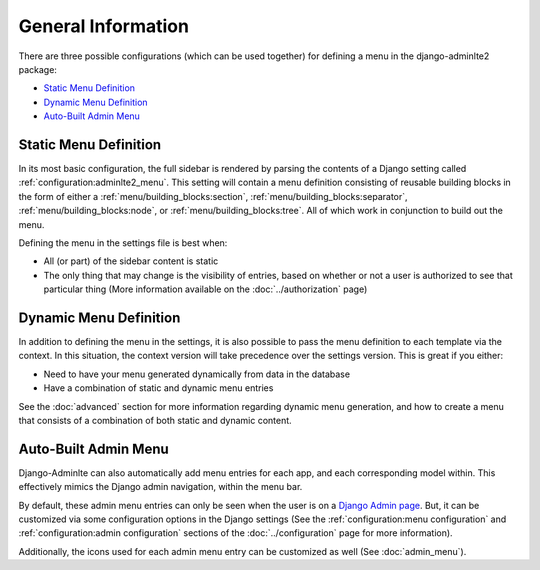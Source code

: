 General Information
*******************


There are three possible configurations (which can be used together) for
defining a menu in the django-adminlte2 package:

* `Static Menu Definition`_
* `Dynamic Menu Definition`_
* `Auto-Built Admin Menu`_


Static Menu Definition
======================

In its most basic configuration, the full sidebar is rendered by parsing the
contents of a Django setting called :ref:`configuration:adminlte2_menu`.
This setting will contain a menu definition consisting of reusable building
blocks in the form of either a
:ref:`menu/building_blocks:section`, :ref:`menu/building_blocks:separator`,
:ref:`menu/building_blocks:node`, or :ref:`menu/building_blocks:tree`.
All of which work in conjunction to build out the menu.

Defining the menu in the settings file is best when:

* All (or part) of the sidebar content is static
* The only thing that may change is the visibility of entries, based on
  whether or not a user is authorized to see that particular thing
  (More information available on the :doc:`../authorization` page)


Dynamic Menu Definition
=======================

In addition to defining the menu in the settings, it is also possible to pass
the menu definition to each template via the context. In this situation, the
context version will take precedence over the settings version.
This is great if you either:

* Need to have your menu generated dynamically from data in the database
* Have a combination of static and dynamic menu entries

See the :doc:`advanced` section for more information regarding dynamic
menu generation, and how to create a menu that consists of a combination of both
static and dynamic content.


Auto-Built Admin Menu
=====================

Django-Adminlte can also automatically add menu entries for each app, and each
corresponding model within. This effectively mimics the Django admin navigation,
within the menu bar.

By default, these admin menu entries can only be seen when the user is on a
`Django Admin page <https://docs.djangoproject.com/en/dev/ref/contrib/admin/>`_.
But, it can be customized via some configuration options in the Django settings
(See the :ref:`configuration:menu configuration` and
:ref:`configuration:admin configuration` sections of
the :doc:`../configuration` page for more information).


Additionally, the icons used for each admin menu entry can be customized as well
(See :doc:`admin_menu`).
